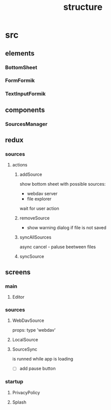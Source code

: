 #+TITLE: structure

* src
** elements
*** BottomSheet
*** FormFormik
*** TextInputFormik
** components
*** SourcesManager
** redux
*** sources
**** actions
***** addSource
show bottom sheet with possible sources:
- webdav server
- file explorer

wait for user action
***** removeSource
- show warning dialog if file is not saved

***** syncAllSources
async
cancel - paluse beetween files
***** syncSource
** screens
*** main
**** Editor
*** sources
**** WebDavSource
props:
type 'webdav'
**** LocalSource
**** SourceSync
is runned while app is loading
- [ ] add pause button
*** startup
**** PrivacyPolicy
**** Splash
